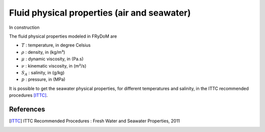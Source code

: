 .. fluid_physical_properties:

Fluid physical properties (air and seawater)
============================================

In construction

The fluid physical properties modeled in FRyDoM are

- :math:`T` : temperature, in degree Celsius
- :math:`\rho` : density, in (kg/m³)
- :math:`\mu` : dynamic viscosity, in (Pa.s)
- :math:`\nu` : kinematic viscosity, in (m²/s)
- :math:`S_A` : salinity, in (g/kg)
- :math:`p` : pressure, in (MPa)

It is possible to get the seawater physical properties, for different temperatures and salinity, in the ITTC
recommended procedures [ITTC]_.

References
----------
.. [ITTC] ITTC Recommended Procedures : Fresh Water and Seawater Properties, 2011

